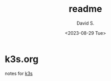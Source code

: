 #+TITLE: readme
#+AUTHOR: David S.
#+DATE: <2023-08-29 Tue>

* k3s.org

notes for [[https://github.com/k3s-io/k3s/][k3s]]
